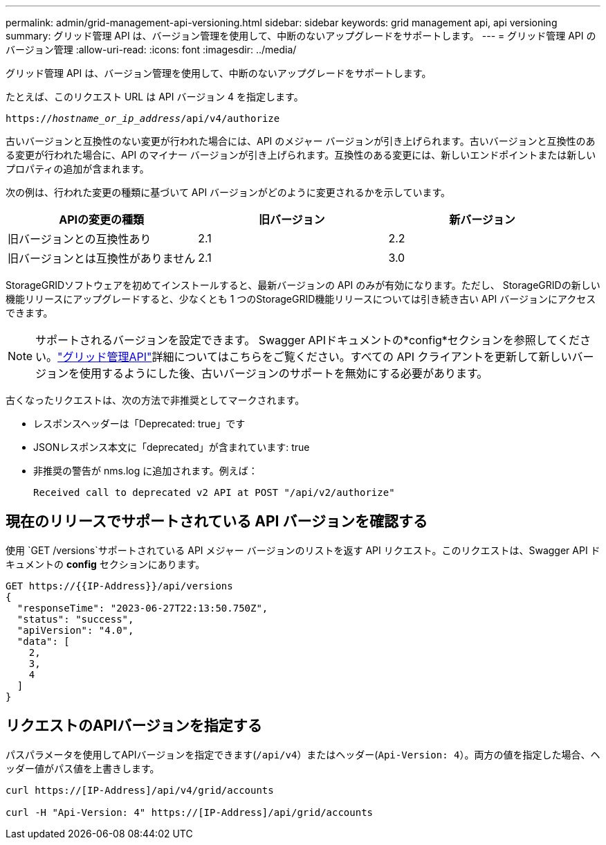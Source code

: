 ---
permalink: admin/grid-management-api-versioning.html 
sidebar: sidebar 
keywords: grid management api, api versioning 
summary: グリッド管理 API は、バージョン管理を使用して、中断のないアップグレードをサポートします。 
---
= グリッド管理 API のバージョン管理
:allow-uri-read: 
:icons: font
:imagesdir: ../media/


[role="lead"]
グリッド管理 API は、バージョン管理を使用して、中断のないアップグレードをサポートします。

たとえば、このリクエスト URL は API バージョン 4 を指定します。

`https://_hostname_or_ip_address_/api/v4/authorize`

古いバージョンと互換性のない変更が行われた場合には、API のメジャー バージョンが引き上げられます。古いバージョンと互換性のある変更が行われた場合に、API のマイナー バージョンが引き上げられます。互換性のある変更には、新しいエンドポイントまたは新しいプロパティの追加が含まれます。

次の例は、行われた変更の種類に基づいて API バージョンがどのように変更されるかを示しています。

[cols="1a,1a,1a"]
|===
| APIの変更の種類 | 旧バージョン | 新バージョン 


 a| 
旧バージョンとの互換性あり
 a| 
2.1
 a| 
2.2



 a| 
旧バージョンとは互換性がありません
 a| 
2.1
 a| 
3.0



 a| 
3.0
 a| 
4.0

|===
StorageGRIDソフトウェアを初めてインストールすると、最新バージョンの API のみが有効になります。ただし、 StorageGRIDの新しい機能リリースにアップグレードすると、少なくとも 1 つのStorageGRID機能リリースについては引き続き古い API バージョンにアクセスできます。


NOTE: サポートされるバージョンを設定できます。 Swagger APIドキュメントの*config*セクションを参照してください。link:../admin/using-grid-management-api.html["グリッド管理API"]詳細についてはこちらをご覧ください。すべての API クライアントを更新して新しいバージョンを使用するようにした後、古いバージョンのサポートを無効にする必要があります。

古くなったリクエストは、次の方法で非推奨としてマークされます。

* レスポンスヘッダーは「Deprecated: true」です
* JSONレスポンス本文に「deprecated」が含まれています: true
* 非推奨の警告が nms.log に追加されます。例えば：
+
[listing]
----
Received call to deprecated v2 API at POST "/api/v2/authorize"
----




== 現在のリリースでサポートされている API バージョンを確認する

使用 `GET /versions`サポートされている API メジャー バージョンのリストを返す API リクエスト。このリクエストは、Swagger API ドキュメントの *config* セクションにあります。

[listing]
----
GET https://{{IP-Address}}/api/versions
{
  "responseTime": "2023-06-27T22:13:50.750Z",
  "status": "success",
  "apiVersion": "4.0",
  "data": [
    2,
    3,
    4
  ]
}
----


== リクエストのAPIバージョンを指定する

パスパラメータを使用してAPIバージョンを指定できます(`/api/v4`）またはヘッダー(`Api-Version: 4`）。両方の値を指定した場合、ヘッダー値がパス値を上書きします。

[listing]
----
curl https://[IP-Address]/api/v4/grid/accounts

curl -H "Api-Version: 4" https://[IP-Address]/api/grid/accounts
----